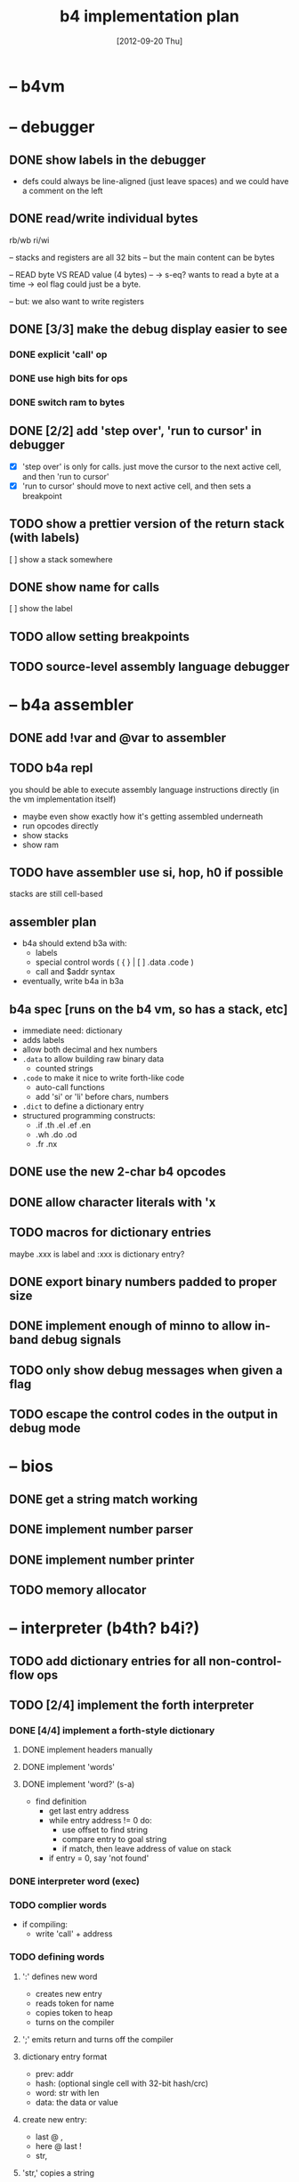 #+title: b4 implementation plan

* -- b4vm
* -- debugger
** DONE show labels in the debugger
- defs could always be line-aligned (just leave spaces)
  and we could have a comment on the left
** DONE read/write individual bytes
    rb/wb
    ri/wi

    -- stacks and registers are all 32 bits
    -- but the main content can be bytes

    --  READ byte VS READ value (4 bytes) --
    -> s-eq? wants to read a byte at a time
    -> eol flag could just be a byte.

    -- but: we also want to write registers
** DONE [3/3] make the debug display easier to see
*** DONE explicit 'call' op
*** DONE use high bits for ops
*** DONE switch ram to bytes
** DONE [2/2] add 'step over', 'run to cursor' in debugger
- [X] 'step over' is only for calls.
  just move the cursor to the next active cell, and then 'run to cursor'
- [X] 'run to cursor' should move to next active cell, and then sets a breakpoint

** TODO show a prettier version of the return stack (with labels)
[ ] show a stack somewhere

** DONE show name for calls
[ ] show the label

** TODO allow setting breakpoints
** TODO source-level assembly language debugger

* -- b4a assembler
** DONE add !var and @var to assembler
** TODO b4a repl
you should be able to execute assembly language instructions directly
(in the vm implementation itself)
- maybe even show exactly how it's getting assembled underneath
- run opcodes directly
- show stacks
- show ram

** TODO have assembler use si, hop, h0 if possible
stacks are still cell-based

** assembler plan
- b4a should extend b3a with:
  - labels
  - special control words ( { } | [ ]  .data .code )
  - call and $addr syntax
- eventually, write b4a in b3a

** b4a spec [runs on the b4 vm, so has a stack, etc]
- immediate need: dictionary
- adds labels
- allow both decimal and hex numbers
- =.data= to allow building raw binary data
  - counted strings
- =.code= to make it nice to write forth-like code
  - auto-call functions
  - add 'si' or 'li' before chars, numbers
- =.dict= to define a dictionary entry
- structured programming constructs:
  - .if .th .el .ef .en
  - .wh .do .od
  - .fr .nx

** DONE use the new 2-char b4 opcodes
** DONE allow character literals with 'x
** TODO macros for dictionary entries
maybe .xxx is label
and   :xxx is dictionary entry?

** DONE export binary numbers padded to proper size
** DONE implement enough of minno to allow in-band debug signals
** TODO only show debug messages when given a flag
** TODO escape the control codes in the output in debug mode
* -- bios
** DONE get a string match working
** DONE implement number parser
** DONE implement number printer
** TODO memory allocator
* -- interpreter (b4th? b4i?)
** TODO add dictionary entries for all non-control-flow ops
** TODO [2/4] implement the forth interpreter
*** DONE [4/4] implement a forth-style dictionary
**** DONE implement headers manually
**** DONE implement 'words'
**** DONE implement 'word?' (s-a)
- find definition
  - get last entry address
  - while entry address != 0 do:
    - use offset to find string
    - compare entry to goal string
    - if match, then leave address of value on stack
  - if entry = 0, say 'not found'

*** DONE interpreter word (exec)
*** TODO complier words
- if compiling:
  - write 'call' + address
*** TODO defining words
**** ':' defines new word
  - creates new entry
  - reads token for name
  - copies token to heap
  - turns on the compiler
**** ';' emits return and turns off the compiler

**** dictionary entry format
  - prev: addr
  - hash: (optional single cell with 32-bit hash/crc)
  - word: str with len
  - data: the data or value
**** create new entry:
  - last @ ,
  - here @ last !
  # - $goal hash ,
  - str,

**** 'str,' copies a string
  - args: start, length
  - duplicate and write the length
  - copy the string

**** copy tokens to token buffer
- read name
- write name

** TODO look up and execute a single word

- last
- e-nm ("lb 4 ad")
- s-eq uses "inc" ("lb 1 ad")
- find (currently "word?")

** TODO number/base
** TODO quote
** TODO repeatedly load tokens from input buffer
** TODO line editor
** TODO "calculator mode" (send ascii chars)
- copy input bytes to buffer
- let enter trigger word

** TODO read tokens from input buffer instead of keyboard
* -- implementations
** DONE [3/3] bring turbo vm in sync with j version

** TODO use hex numbers only in turbo b4a
** TODO pas: flags to configure loading bios
** TODO pas: include bios in the executable
* -- unclear
** TODO allow defining aliases up front in a table
* -- lessons
** operations on state: simple calculator
- visual 'buttons' that do the work
- number buttons: multiply by base and add digit
- clear, inc, dec?

** sequence:
*** visual virtual machine
*** no-op, breakpoints
(so we can see the cursor moving)
*** place opcodes in the cells directly

** repetition:
- simple counter
- implement addition, multiplication

** conditionals
- show jumping over some code
- show 'else' using [a?] [b?] [c?] [d?]
- so consider this instead: [ c ? a | b ]
- now:
  [ c0 ? a | [ c1 ? b ] ]
- so just allow 'elif'

** TODO library mode to edit the input buffer directly
* -- ancient tasks from retro days
** TODO [4/9] implement io devices                             :easy:
*** DONE port 1 : keyboard
*** DONE port 2 : character generator
*** TODO extend character generator with ability to change bitmap font
*** DONE port 3 : force video update ( optional and not needed here )
*** TODO [10/10] port 4 : file i/o
**** DONE io op  1 | ...               -> 0      | save image
**** DONE io op  2 | filename          -> 0      | include a file
**** DONE io op -1 | filename, mode    -> handle | Open a file
**** DONE io op -2 | handle            -> flag   | Read a byte from a file
**** DONE io op -3 | character, handle -> flag   | Write a byte to a file
**** DONE io op -4 | handle            -> flag   | Close a file
**** DONE io op -5 | handle            -> offset | Return current location in file
**** DONE io op -6 | offset, handle    -> flag   | Seek a new location in file
**** DONE io op -7 | handle            -> size   | Return the size of a file
**** DONE io op -8 | filename          -> flag   | Delete a file.
*** TODO [0/1] port 5 : vm query
**** TODO query op 10 | implement environment variables
http://www.freepascal.org/docs-html/rtl/sysutils/getenvironmentvariable.html
*** TODO [0/8] port 6 : canvas
**** TODO [#A] figure out the basic sdl / aggpas / ptckvm pipeline.
- https://github.com/badsector/ptckvm
- http://www.freepascal-meets-sdl.net/

**** TODO canvas op  1 | n-    | set color for drawing operations
**** TODO canvas op  2 | xy-   | draw a pixel at coordinates x, y
**** TODO canvas op  3 | xyhw- | rectangle
**** TODO canvas op  4 | xyhw- | filled rect
**** TODO canvas op  5 | xyh-  | draw a vertical line of height (h) starting at x, y
**** TODO canvas op  6 | xyw-  | draw a horizontal line of width (w) starting at x, y
**** TODO canvas op  7 | xyw-  | draw a circle of width (w) starting at x, y
**** TODO canvas op  8 | xyw-  | draw a filled circle of width (w) starting at x, y
*** TODO [0/2] port 7 : mouse
**** TODO mouse op 1 | push mx, push my
**** TODO mouse op 2 | push mb ( button state : 1 bit per button )
*** DONE port 8 : enhanced text output

** TODO [0/1] show user-defined words in the debugger
*** TODO procedure to walk the dictionary and extract details
**** COMMENT Crc said that positon 2 in the image is the pointer to "last"
(the address of the last defined word, from which you can follow the links back to get the others.)

See file:~/vrx/doc/Commentary.txt
and file:~/vrx/examples/autopsy.rx
# ( ~/vrx is just my retroforth working copy )

**** TODO define a record structure to hold the word
**** TODO populate the fields
** TODO [0/12] exercise vm with more ngaro assembly programs
*** TODO square : draw a square                               :nga:
*** TODO color  : draw the palette                            :nga:
*** TODO click  : click screen to change color                :nga:
*** TODO keys   : press any key to change color               :nga:
*** TODO hello  : show the word hello                         :nga:
*** TODO caps   : letters on screen (uppercase)               :nga:
*** TODO shift  : captital letters / shift key                :nga:
*** TODO color  : colored text input                          :nga:
*** TODO read   : read a file from disk                       :nga:
*** TODO write  : write a file to disk                        :nga:
*** TODO port pixel.hex to pixel.nga
**** NOTE Just use the syntax retro gives when you type =see=
#+begin_example
Retro 11.0 (1309798464)

ok  see ok
1423 nop
1424 nop
1425 lit   4
1427 @
1428 call  167
1429 0;
1430 drop
1431 call  421
1432 lit   54
1434 call  443
1435 ;

ok

#+end_example

** TODO memory manager to allow sharing pascal and retro data
:PROPERTIES:
:TS:       <2012-10-30 04:04AM>
:ID:       mky1x9405xf0
:END:
#+begin_src pascal
{  todo : custom memmory manager
  http://www.freepascal.org/docs-html/prog/progsu160.html#x205-2180008.4.4
}

{ retro's file format conventions ( see image/kernel.rx in retro source ) }
  type rx_header = class
		     prev, wordclass : int32;
		     docptr : ^ansistring;
		     xt     : ^ansistring; { h.xt = @h.code }
		     token  : ansistring;
		     code   : ansistring;
		   end;
  const
    rx_last  = 2;
    rx_xtofs = ;

#+end_src

* -- ancient wishlist
** NOTE on contributing to this project
*** these are things that are off the critical path (for now)
*** ~[#A]~ is easy, ~[#B]~ medium, ~[#C]~ advanced
*** i could use help with the [[file:b4.00.tasklist.org][main tasklist]], too, but:
***** usually discover i need something out of order
***** probably best to chat on freenode/#b4 if you want to work on main tasklist
*** licensing issues
- if you contribute / port something, make sure license is MIT/ [[http://en.wikipedia.org/wiki/ISC_license][ISC]] compatible ([[http://retroforth.org/license.html][retroforth license]] is ISC)
- [[http://www.freepascal.org/faq.var#general-license][freepascal]] code has a tendency to use MPL/LGPL style. I'm okay with that, too.

** WANT relational database (b4 has tiny relational database)
*** [#C] [[http://en.wikipedia.org/wiki/B-tree][b-tree]] or [[http://en.wikipedia.org/wiki/B%2B_tree][b+-tree]] implementation                     :nga:
*** [#A] codd's 8 relational operators                        :nga:

There is psuedocode for all 8 here:

http://science.kennesaw.edu/~mguimara/3310/RA_SQL.htm

** WANT port of gamesketchlib to b4

I made the java/processing game library at http://gamesketchlib.org/ and will try to follow the same design patterns as I work on this system.

** WANT python bytecode -> ngaro translator
*** [#A] research step : match up the two sets of bytecode

ngaro only has 30 instructions, python has around the same. There is much overlap, and in forth-like languages, it's very easy to translate things like this.

So it's possible that at least some python code should be able to run here.

The first step would be to compile a table that compares and contrasts the two sets of bytecode:

[[http://docs.python.org/library/dis.html][python dis module]] and the opcode section in [[http://retroforth.org/docs/The_Ngaro_Virtual_Machine.html][ngaro-vm reference]]

*** ?? pending above step, add new primitives to let us run python

probably the most dynamic aspects of python will not run well, but simpler python code probably can.

** WANT modfile player.

I would really really like a modfile player for retro sounds and music. (don't know what modfiles are? see http://modarchive.org/ )

#+begin_quote me

[13:04] <dom96> I always wanted to compete in Ludum Dare. Sadly, nowadays there isn't enough time.
[13:05] <tangentstorm> http://web.archive.org/web/20080704164939/http://turcanator.tangentcode.com/
[13:05] <tangentstorm> this is a midi sequencer i wrote in pygame... i would love it if someone took that and turned it into the music engine for this system.
[13:06] <tangentstorm> not the graphics part... but the time/synchronization code for the music events
[13:07] <tangentstorm> to make something like this: http://www.photonstorm.com/flod

#+end_quote

** WANT render org-files to something more readable.           :elisp:
*** github makes org-code ugly
*** [#A] org itself does better job... make me a macro?
**** http://orgmode.org/
**** http://orgmode.org/worg/org-contrib/babel/
** WANT standalone org-babel-tangle (preferably in pascal)
** IDEA interface IDebuggable ?
It would probably have like a .tostring, plus menu options?

Not really sure what would be included in the interface, but I had the debugger in one section of my org-file for ngaro.pas.org, and then it got spread out.

** IDEA ramdisk / image layout
*** things that need to be in ram somewhere early:
**** the first 256 cells are reserved for registers
**** they also leave room for 256 ngaro-style opcodes
***** (these may be device-specific opcodes, too)
**** first eight bytes should be magic # : utf-16 for the four corners
***** TODO lookup the code points
***** the bios needs to fit in the next 512 bytes
**** map disk pages to ram (probably 4k blocks)
***** maybe give blocks a negative number to indicate system/hardware?
***** this makes sense, as we may have multiple machines in one image
***** btree for where things are laid out in memory
**** maybe a version number / hash for the interpreter config?
**** primary console video ram
**** the basic 256-character font (codepoints + 16 bytes)
**** the registers / stack for each machine
*** paging system
**** ngaro wants ram to be laid out in a specific way
**** the paging system would emulate contiguous ram
**** basically just like the processor does

** WANT clarify interfaces between the modules
#+DATE: [2012-09-20 Thu]
*** module io : high level input/output abstraction
**** module io_nw - network
**** module iokb - keyboard
**** module iohd - hard drive
**** module ioss - sound system
**** module iovm - interface to the vm itself
**** module ioip - interprocess communication
*** module vm : the virtual machine
*** module vt : virtual terminal
*** module ui : text widgets
*** module sg : scenegraph
** IDEA create a simple game in pascal. translate to assembly. (mastermind?)
:PROPERTIES:
:TS: <2013-02-16 07:23AM>
:ID: e6v3wwq0v0g0
:END:
* -- b4th --
** TODO license and header
:PROPERTIES:
:TS: <2013-02-26 10:51AM>
:ID: l01epu9181g0
:END:
#+begin_src b4th
# b4th : a bootstrapped forth-like environment
# --------------------------------------------------------------
# <<isc-license>>
# --------------------------------------------------------------
#+end_src

** DONE layout of the image
:PROPERTIES:
:TS: <2013-02-25 10:10PM>
:ID: ihahkx7181g0
:END:
*** header
#+begin_src b4a :tangle "~/b/b4a/b4th.b4a" :padline yes :noweb tangle
<<b4:header>
JMP: --begin-- # jump over the data block
<<data>>
<<bios>>
:--begin--
<<boot>>
<<main>>
#+end_src

*** TODO SECT data - the data block
:PROPERTIES:
:TS: <2013-02-26 10:17AM>
:ID: zt36m98181g0
:END:
**** DONE Overview of the data block.
:PROPERTIES:
:TS: <2013-02-26 10:44AM>
:ID: 0ys5ji9181g0
:END:

#+name: @data
#+begin_src b4a
# -- DATA ------------------------------------------------------
<<data:end>
#+end_src

We will use the first 256-cell block (1KB) to hold global variables and system buffers.

Since the VM treats any number that is not an opcode as a call to a routine, this means the first 256 numbers can be used as opcodes. The default implementation requires only 30 opcodes, which leaves users plenty of room to add new opcodes if they want to experiment.

**** TODO End data block.
:PROPERTIES:
:TS: <2013-02-26 10:44AM>
:ID: dzshri9181g0
:END:

Now, tell the assembler to pad the rest of the 256-cell block with zeros.

#+name: data:end
#+begin_src b4a
 # <- http://en.wikipedia.org/wiki/End_Transmission_Block_character
#+end_src

*** TODO SECT bios - basic input/output system
:PROPERTIES:
:TS: <2013-02-26 10:37AM>
:ID: am5dc69181g0
:END:
#+name: bios
#+begin_src b4a
# -- BIOS ------------------------------------------------------
:bios
#+end_src

*** TODO SECT boot - the boot process
:PROPERTIES:
:TS: <2013-02-26 10:18AM>
:ID: 4v4j6b8181g0
:END:
#+name: boot
#+begin_src b4a
# -- BOOT --( boot process )------------------------------------
#+end_src

*** TODO SECT main - main loop
:PROPERTIES:
:TS: <2013-02-26 10:36AM>
:ID: wqoew49181g0
:END:
#name: main
#+begin_src b4a
# -- MAIN --( the main loop of the system )---------------------
:mainloop
JMP: mainloop
#+end_src

** TODO describe the stack machine's algorithm
:PROPERTIES:
:TS: <2013-02-16 06:58AM>
:ID: 4v58esp0v0g0
:END:
*** TODO simple flowchart
:PROPERTIES:
:TS: <2013-02-16 07:00AM>
:ID: yeg1ivp0v0g0
:END:
*** TODO capture this with "ifso/else" syntax
:PROPERTIES:
:TS: <2013-02-16 07:00AM>
:ID: l8z7nvp0v0g0
:END:
** NOTE . create an assembler via stepwise refinement
:PROPERTIES:
:TS: <2013-02-16 07:21AM>
:ID: hikafuq0v0g0
:END:
*** TODO write an assembler in pascal-like psuedocode
:PROPERTIES:
:TS: <2013-02-16 07:20AM>
:ID: mcgidsq0v0g0
:END:
*** TODO show how to translate that psuedocode to instructions
:PROPERTIES:
:TS: <2013-02-16 07:20AM>
:ID: qcue5tq0v0g0
:END:
** NOTE . block usage policy
:PROPERTIES:
:TS: <2013-02-16 06:20AM>
:ID: w13c71o0v0g0
:END:
I'm thinking for now, I would follow the colorforth convention of putting documentation in the odd numbered blocks and source code in the even numbered blocks. Some blocks would also be binary blocks used by the kernel.

In fact, I could just stipulate that up front: the first 16KB are reserved for the system, input buffer, memory map, etc... So code would start at $10.

** NOTE . block map
:PROPERTIES:
:TS: <2013-02-16 06:22AM>
:ID: 1pdg34o0v0g0
:END:
*** NOTE . core variables
:PROPERTIES:
:TS: <2013-02-16 06:30AM>
:ID: lvifqgo0v0g0
:END:
*** NOTE . core listener
:PROPERTIES:
:TS: <2013-02-16 06:29AM>
:ID: 8g36sfo0v0g0
:END:
*** NOTE . hex assembler
:PROPERTIES:
:TS: <2013-02-16 06:29AM>
:ID: ynhkffo0v0g0
:END:
*** NOTE . bootstrap system
:PROPERTIES:
:TS: <2013-02-16 06:30AM>
:ID: p1uk8go0v0g0
:END:
*** NOTE . core compiler
:PROPERTIES:
:TS: <2013-02-16 06:31AM>
:ID: 6c85sio0v0g0
:END:
**** def , (comma)
:PROPERTIES:
:TS: <2013-02-16 06:32AM>
:ID: po41oko0v0g0
:END:
*** NOTE . dictionary routines
:PROPERTIES:
:TS: <2013-02-16 06:34AM>
:ID: yq3ifno0v0g0
:END:
**** TODO find a word in the dictionary
:PROPERTIES:
:TS: <2013-02-16 06:35AM>
:ID: 6aq4qoo0v0g0
:END:
**** TODO simple hash function
:PROPERTIES:
:TS: <2013-02-16 06:35AM>
:ID: bjuexoo0v0g0
:END:

** TODO build a forth
:PROPERTIES:
:TS: <2013-02-01 06:08AM>
:ID: jfm9ysy0b0g0
:END:
*** TODO identify the branch/jump opcodes
:PROPERTIES:
:TS: <2013-02-01 06:11AM>
:ID: nvn67yy0b0g0
:END:
*** TODO start with an infinite loop
:PROPERTIES:
:TS: <2013-02-01 06:11AM>
:ID: j4s11zy0b0g0
:END:
*** TODO break the loop
:PROPERTIES:
:TS: <2013-02-01 06:12AM>
:ID: 1yr1dzy0b0g0
:END:
**** break on any key
:PROPERTIES:
:TS: <2013-02-01 06:18AM>
:ID: m1q4c9z0b0g0
:END:
Not really a loop at all, unless asking for a key blocks the cpu.
An async version might check a specific port for a signal.
**** read the key
:PROPERTIES:
:TS: <2013-02-01 06:16AM>
:ID: awbgp6z0b0g0
:END:
**** emit corresponding character to the screen
:PROPERTIES:
:TS: <2013-02-01 06:22AM>
:ID: mhk4sfz0b0g0
:END:
**** wait for specific key (C-c ? Esc ?)
:PROPERTIES:
:TS: <2013-02-01 06:16AM>
:ID: el4ie6z0b0g0
:END:

*** TODO accept a word
:PROPERTIES:
:TS: <2013-02-01 06:12AM>
:ID: gh80d0z0b0g0
:END:
**** create a buffer
:PROPERTIES:
:TS: <2013-02-01 06:23AM>
:ID: 6b7ehhz0b0g0
:END:

**** pack the string
:PROPERTIES:
:TS: <2013-02-01 06:15AM>
:ID: jc6hl5z0b0g0
:END:

*** TODO lookup word in dictionary
:PROPERTIES:
:TS: <2013-02-01 06:13AM>
:ID: atdl01z0b0g0
:END:
**** traverse the chain
:PROPERTIES:
:TS: <2013-02-01 06:14AM>
:ID: erccx3z0b0g0
:END:
**** compare to ram
:PROPERTIES:
:TS: <2013-02-01 06:15AM>
:ID: 107hd4z0b0g0
:END:

*** TODO obtain the code and type fields
:PROPERTIES:
:TS: <2013-02-01 06:13AM>
:ID: f8scq1z0b0g0
:END:
*** TODO execute the code
:PROPERTIES:
:TS: <2013-02-01 06:14AM>
:ID: i18jk3z0b0g0
:END:

